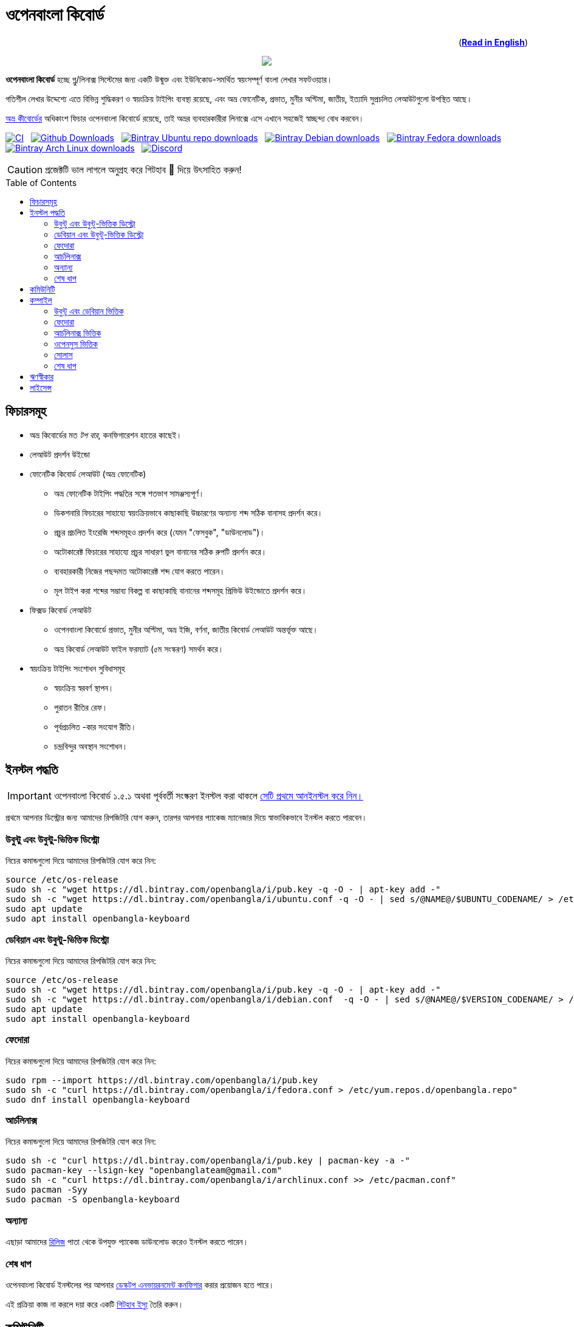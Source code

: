 //Ref : https://gist.github.com/dcode/0cfbf2699a1fe9b46ff04c41721dda74
= ওপেনবাংলা কিবোর্ড
ifdef::env-github[]
:imagesdir:
 https://gist.githubusercontent.com/path/to/gist/revision/dir/with/all/images
:tip-caption: :bulb:
:note-caption: :information_source:
:important-caption: :heavy_exclamation_mark:
:caution-caption: :fire:
:warning-caption: :warning:
endif::[]
ifndef::env-github[]
:imagesdir: .
endif::[]
:toc:
:toc-placement!:

++++
<p align=right>(<a href="README.adoc"><b>Read in English</b></a>)</p>
++++

//HTML for formating the logo

++++
<p align="center">
<img src="https://github.com/OpenBangla/OpenBangla-Keyboard/raw/master/data/128.png">
</p>
++++


*ওপেনবাংলা কিবোর্ড* হচ্ছে গ্নু/লিনাক্স সিস্টেমের জন্য একটি উন্মুক্ত এবং ইউনিকোড-সমর্থিত স্বয়ংসম্পূর্ণ বাংলা লেখার সফটওয়্যার।

গতিশীল লেখার উদ্দেশ্যে এতে বিভিন্ন শুদ্ধিকরণ ও স্বয়ংক্রিয় টাইপিং ব্যবস্থা রয়েছে, এবং অভ্র ফোনেটিক, প্রভাত, মুনীর অপ্টিমা, জাতীয়, ইত্যাদি সুপ্রচলিত লেআউটগুলো উপস্থিত আছে।

https://www.omicronlab.com/avro-keyboard.html[অভ্র কীবোর্ডের] অধিকাংশ ফিচার ওপেনবাংলা কিবোর্ডে রয়েছে, তাই অভ্রর ব্যবহারকারীরা লিনাক্সে এসে এখানে সহজেই স্বাচ্ছন্দ্য বোধ করবেন।

image:https://github.com/OpenBangla/OpenBangla-Keyboard/workflows/CI/badge.svg[CI, link=https://github.com/OpenBangla/OpenBangla-Keyboard/actions?query=workflow%3ACI+branch%3Amaster] {nbsp}
image:https://img.shields.io/github/downloads/OpenBangla/OpenBangla-Keyboard/total.svg?label=GitHub%20Downloads[Github Downloads, link=https://img.shields.io/github/downloads/OpenBangla/OpenBangla-Keyboard/total.svg?label=GitHub%20Downloads] {nbsp}
image:https://img.shields.io/bintray/dt/openbangla/ubuntu/openbangla-keyboard?label=Bintray%20Ubuntu[Bintray Ubuntu repo downloads, link=https://img.shields.io/bintray/dt/openbangla/ubuntu/openbangla-keyboard?label=Bintray%20Ubuntu] {nbsp}
image:https://img.shields.io/bintray/dt/openbangla/debian/openbangla-keyboard?label=Bintray%20Debian[Bintray Debian downloads, link=https://img.shields.io/bintray/dt/openbangla/debian/openbangla-keyboard?label=Bintray%20Debian] {nbsp}
image:https://img.shields.io/bintray/dt/openbangla/fedora/openbangla-keyboard?label=Bintray%20Fedora[Bintray Fedora downloads, link=https://img.shields.io/bintray/dt/openbangla/fedora/openbangla-keyboard?label=Bintray%20Fedora] {nbsp}
image:https://img.shields.io/bintray/dt/openbangla/archlinux/openbangla-keyboard?label=Bintray%20Arch%20Linux[Bintray Arch Linux downloads, link=https://img.shields.io/bintray/dt/openbangla/archlinux/openbangla-keyboard?label=Bintray%20Arch%20Linux] {nbsp}
image:https://img.shields.io/discord/436879388362014740.svg[Discord, link=https://discord.gg/HXK7QnJ]

CAUTION: প্রজেক্টটি ভাল লাগলে অনুগ্রহ করে গিটহাব 🌟 দিয়ে উৎসাহিত করুন!


toc::[]


== ফিচারসমূহ
* অভ্র কিবোর্ডের মত _টপ বার_, কনফিগারেশন হাতের কাছেই।
* লেআউট প্রদর্শন উইন্ডো
* ফোনেটিক কিবোর্ড লেআউট (অভ্র ফোনেটিক)
  ** অভ্র ফোনেটিক টাইপিং পদ্ধতির সঙ্গে শতভাগ সামঞ্জস্যপূর্ণ।
  ** ডিকশনারি ফিচারের সাহায্যে স্বয়ংক্রিয়ভাবে কাছাকাছি উচ্চারণের অন্যান্য শব্দ সঠিক বানাসহ প্রদর্শন করে।
  ** প্রচুর প্রচলিত ইংরেজি শব্দসমূহও প্রদর্শন করে (যেমন "ফেসবুক", "ডাউনলোড")।
  ** অটোকারেক্ট ফিচারের সাহায্যে প্রচুর সাধারণ ভুল বানানের সঠিক রুপটি প্রদর্শন করে।
  ** ব্যবহারকারী নিজের পছন্দমত অটোকারেক্ট শব্দ যোগ করতে পারেন।
  ** মূল টাইপ করা শব্দের সম্ভাব্য বিকল্প বা কাছাকাছি বানানের শব্দসমূহ প্রিভিউ উইন্ডোতে প্রদর্শন করে।
* ফিক্সড কিবোর্ড লেআউট
  ** ওপেনবাংলা কিবোর্ডে প্রভাত, মুনীর অপ্টিমা, অভ্র ইজি, বর্ণনা, জাতীয় কিবোর্ড লেআউট অন্তর্ভূক্ত আছে।
  ** অভ্র কিবোর্ড লেআউট ফাইল ফরম্যাট (৫ম সংস্করণ) সমর্থন করে।
* স্বয়ংক্রিয় টাইপিং সংশোধন সুবিধাসমূহ
  ** স্বয়ংক্রিয় স্বরবর্ণ স্থাপন।
  ** পুরাতন রীতির রেফ।
  ** পূর্বপ্রচলিত -কার সংযোগ রীতি।
  ** চন্দ্রবিন্দুর অবস্থান সংশোধন।


== ইনস্টল পদ্ধতি

IMPORTANT: ওপেনবাংলা কিবোর্ড ১.৫.১ অথবা পূর্ববর্তী সংস্করণ ইনস্টল করা থাকলে https://github.com/OpenBangla/OpenBangla-Keyboard/wiki/Uninstalling-OpenBangla-Keyboard[সেটি প্রথমে আনইনস্টল করে নিন।]

প্রথমে আপনার ডিস্ট্রোর জন্য আমাদের রিপজিটরি যোগ করুন, তারপর  আপনার প্যাকেজ ম্যানেজার দিয়ে স্বাভাবিকভাবে ইনস্টল করতে পারবেন।

=== উবুন্টু এবং উবুন্টু-ভিত্তিক ডিস্ট্রো
নিচের কমান্ডগুলো দিয়ে আমাদের রিপজিটরি যোগ করে নিন:
```bash
source /etc/os-release
sudo sh -c "wget https://dl.bintray.com/openbangla/i/pub.key -q -O - | apt-key add -"
sudo sh -c "wget https://dl.bintray.com/openbangla/i/ubuntu.conf -q -O - | sed s/@NAME@/$UBUNTU_CODENAME/ > /etc/apt/sources.list.d/openbangla.list"
sudo apt update
sudo apt install openbangla-keyboard
```

=== ডেবিয়ান এবং উবুন্টু-ভিত্তিক ডিস্ট্রো
নিচের কমান্ডগুলো দিয়ে আমাদের রিপজিটরি যোগ করে নিন:
```bash
source /etc/os-release
sudo sh -c "wget https://dl.bintray.com/openbangla/i/pub.key -q -O - | apt-key add -"
sudo sh -c "wget https://dl.bintray.com/openbangla/i/debian.conf  -q -O - | sed s/@NAME@/$VERSION_CODENAME/ > /etc/apt/sources.list.d/openbangla.list"
sudo apt update
sudo apt install openbangla-keyboard
```

=== ফেদোরা
নিচের কমান্ডগুলো দিয়ে আমাদের রিপজিটরি যোগ করে নিন:
```bash
sudo rpm --import https://dl.bintray.com/openbangla/i/pub.key
sudo sh -c "curl https://dl.bintray.com/openbangla/i/fedora.conf > /etc/yum.repos.d/openbangla.repo"
sudo dnf install openbangla-keyboard
```

=== আর্চলিনাক্স
নিচের কমান্ডগুলো দিয়ে আমাদের রিপজিটরি যোগ করে নিন:
```bash
sudo sh -c "curl https://dl.bintray.com/openbangla/i/pub.key | pacman-key -a -"
sudo pacman-key --lsign-key "openbanglateam@gmail.com"
sudo sh -c "curl https://dl.bintray.com/openbangla/i/archlinux.conf >> /etc/pacman.conf"
sudo pacman -Syy
sudo pacman -S openbangla-keyboard
```

=== অন্যান্য
এছাড়া আমাদের https://github.com/OpenBangla/OpenBangla-Keyboard/releases[রিলিজ] পাতা থেকে উপযুক্ত প্যাকেজ ডাউনলোড করেও ইনস্টল করতে পারেন।

=== শেষ ধাপ
ওপেনবাংলা কিবোর্ড ইনস্টলের পর আপনার https://github.com/OpenBangla/OpenBangla-Keyboard/wiki/Configuring-Environment[ডেস্কটপ এনভায়রনমেন্ট কনফিগার] করার প্রয়োজন হতে পারে।

এই প্রক্রিয়া কাজ না করলে দয়া করে একটি https://github.com/OpenBangla/OpenBangla-Keyboard/issues[গিটহাব ইস্যু] তৈরি করুন।


== কমিউনিটি
https://discord.gg/HXK7QnJ[ডিসকর্ড] এবং https://www.facebook.com/openbanglakeyboard[ফেসবুকে] আমাদের সাথে আলাপ করতে পারেন।

== কম্পাইল

ওপেনবাংলা কিবোর্ড কম্পাইল তথা সোর্সকোড থেকে বিল্ড করার জন্য বর্তমানে নিম্নোলিখিত ডিপেন্ডেসিগুলো প্রয়োজন:

* GNU GCC, G++ compiler or Clang
* Rust 1.34.0 or later
* GNU Make or Ninja
* CMake
* Qt 5.5 or later
* iBus development library
* Zstandard compression library (zstd)

=== উবুন্টু এবং ডেবিয়ান ভিত্তিক
উবুন্টু/ডেবিয়ান ভিত্তিক সিস্টেমে ডিপেন্ডেসিগুলো ইনস্টলের কমান্ড:
```bash
sudo apt-get install build-essential rustc cargo cmake libibus-1.0-dev qt5-default libzstd-dev
```

=== ফেদোরা
ফেদোরাতে ডিপেন্ডেসিগুলো ইনস্টলের কমান্ড:
```bash
sudo dnf install @buildsys-build rust cargo cmake qt5-qtdeclarative-devel ibus-devel libzstd-devel
```

=== আর্চলিনাক্স ভিত্তিক
আর্চলিনাক্স ভিত্তিক সিস্টেমে ডিপেন্ডেসিগুলো ইনস্টলের কমান্ড:
```bash
sudo pacman -S base-devel rust cmake qt5-base libibus zstd
```

=== ওপেনসুস ভিত্তিক
ওপেনসুস ভিত্তিক সিস্টেমে ডিপেন্ডেন্সিগুলো ইন্সটলের কমান্ড:
```bash
sudo zypper install libQt5Core-devel libQt5Widgets-devel libQt5Network-devel libzstd-devel libzstd1 cmake make ninja rust ibus-devel ibus clang gcc patterns-devel-base-devel_basis
```

=== সোলাস
সোলাস ভিত্তিক সিস্টেমে ডিপেন্ডেন্সিগুলো ইন্সটলের কমান্ড:
```bash
sudo eopkg install -c system.devel rust qt5-base-devel ibus-devel zstd-devel git cargo
```

=== শেষ ধাপ
বিল্ড ডিপেন্ডেন্সিগুলো ইনস্টলের পর ওপেনবাংলা কিবোর্ডের সোর্স কোড রিপজিটরিটি ক্লোন করুন এবং ক্লোন করা ডিরেক্টরিতে প্রবেশ করুন:
```bash
git clone --recursive https://github.com/OpenBangla/OpenBangla-Keyboard.git
cd OpenBangla-Keyboard
```

এরপর বিল্ড কমান্ডগুলো চালান:
```bash
mkdir build && cd build
cmake ..
make
sudo make install
```


== ঋণস্বীকার
 * মেহেদী হাসান খান, অভ্র কিবোর্ডের ডেভলপের জন্য।
 * রীফাত নবী, অভ্র ফোনেটিক জাভাস্ক্রিপ্টে স্থানান্তর করার জন্য।
 * https://github.com/sarim[সারিম খান], আইবাস-অভ্র ডেভলপের জন্য।
 * https://github.com/saaiful[সাইফুল ইসলাম], আইকনের জন্য।
 * https://material.io/resources/icons[Material Design Icons].
 * https://github.com/alex-spataru/QSimpleUpdater[QSimpleUpdater], হালনাগাদকরণ লাইব্রেরির জন্য।


== লাইসেন্স
এই প্রজেক্টটি https://opensource.org/licenses/GPL-3.0[জিপিএল ৩] লাইসেন্সের অধীন।

https://github.com/mominul[মোহাম্মদ মোমিনুল হক] এবং https://github.com/OpenBangla/OpenBangla-Keyboard/graphs/contributors[✨ অবদানকারীদের ✨] {nbsp} ❤️ {nbsp} দিয়ে তৈরি!
